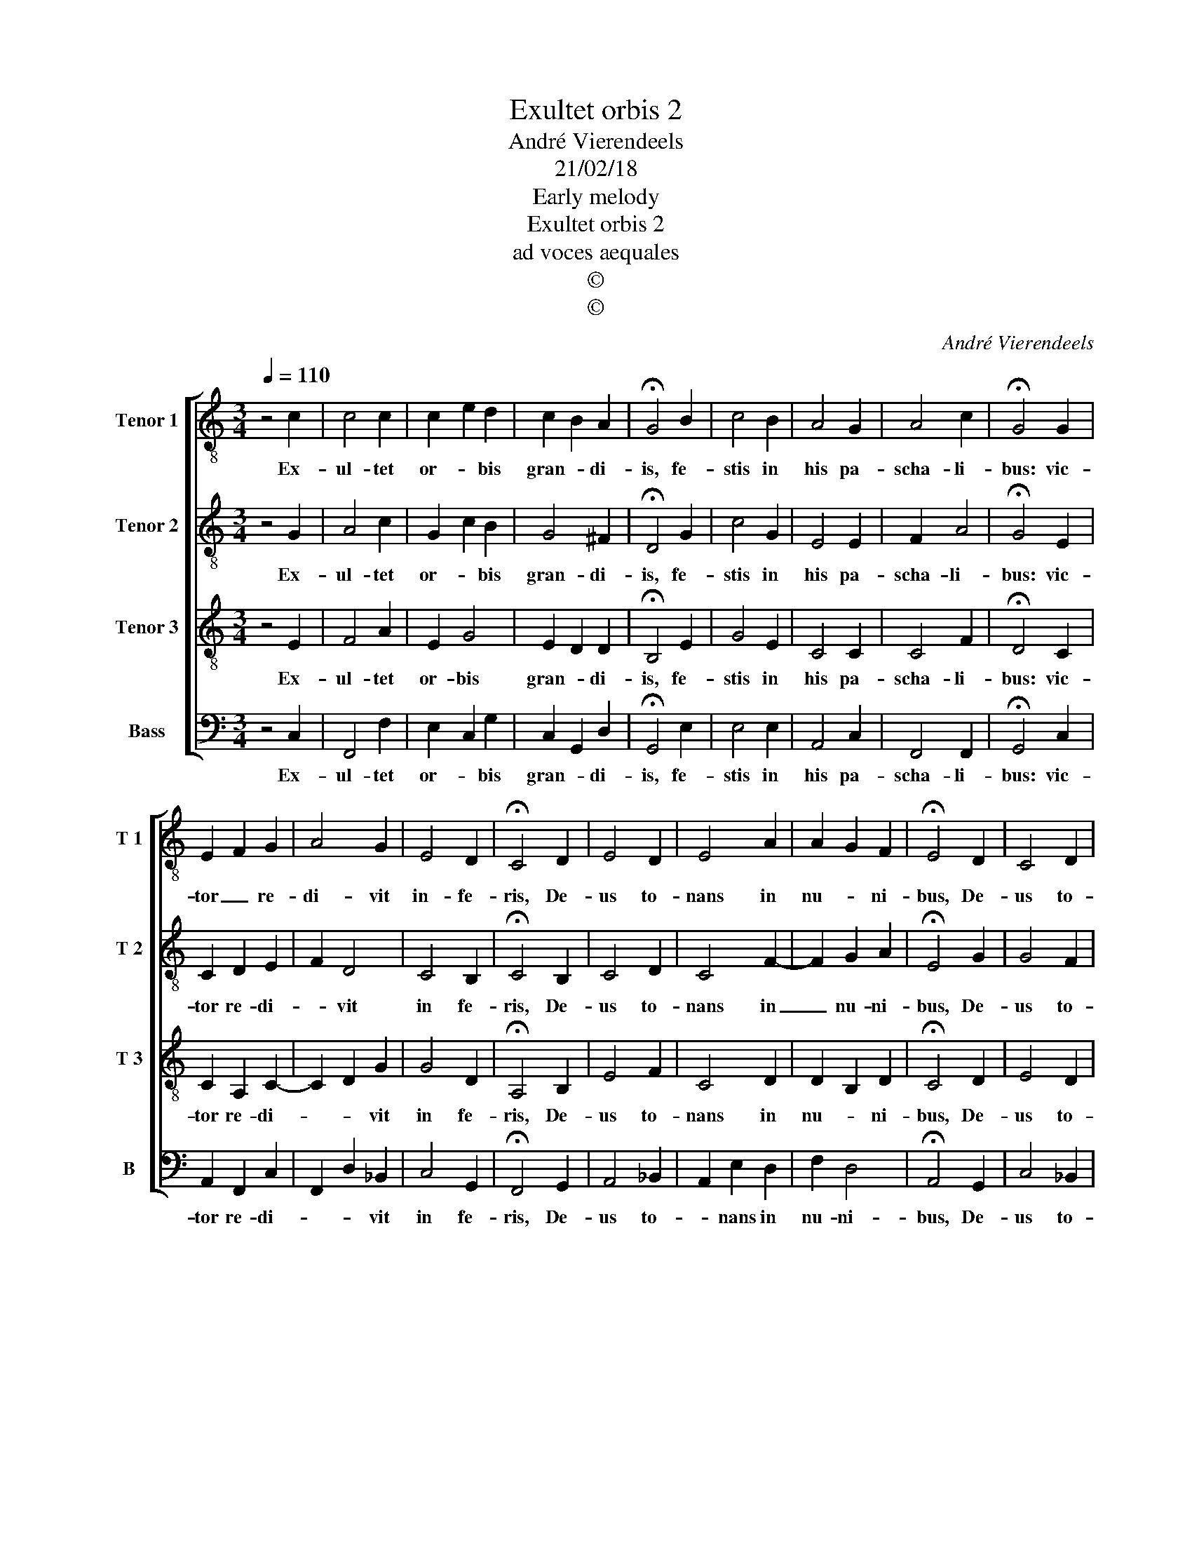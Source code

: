 X:1
T:Exultet orbis 2
T:André Vierendeels
T:21/02/18
T:Early melody
T:Exultet orbis 2
T:ad voces aequales
T:©
T:©
C:André Vierendeels
Z:©
%%score [ 1 2 3 4 ]
L:1/8
Q:1/4=110
M:3/4
K:C
V:1 treble-8 nm="Tenor 1" snm="T 1"
V:2 treble-8 nm="Tenor 2" snm="T 2"
V:3 treble-8 nm="Tenor 3" snm="T 3"
V:4 bass nm="Bass" snm="B"
V:1
 z4 c2 | c4 c2 | c2 e2 d2 | c2 B2 A2 | !fermata!G4 B2 | c4 B2 | A4 G2 | A4 c2 | !fermata!G4 G2 | %9
w: Ex-|ul- tet|or- * bis|gran- * di-|is, fe-|stis in|his pa-|scha- li-|bus: vic-|
 E2 F2 G2 | A4 G2 | E4 D2 | !fermata!C4 D2 | E4 D2 | E4 A2 | A2 G2 F2 | !fermata!E4 D2 | C4 D2 | %18
w: tor _ re-|di- vit|in- fe-|ris, De-|us to-|nans in|nu- * ni-|bus, De-|us to-|
 E4 A2 | A2 G2 F2 | E6 |] %21
w: nans in|nu- * ni-|bus.|
V:2
 z4 G2 | A4 c2 | G2 c2 B2 | G4 ^F2 | !fermata!D4 G2 | c4 G2 | E4 E2 | F2 A4 | !fermata!G4 E2 | %9
w: Ex-|ul- tet|or- * bis|gran- di-|is, fe-|stis in|his pa-|scha- li-|bus: vic-|
 C2 D2 E2 | F2 D4 | C4 B,2 | !fermata!C4 B,2 | C4 D2 | C4 F2- | F2 G2 A2 | !fermata!E4 G2 | G4 F2 | %18
w: tor re- di-|* vit|in fe-|ris, De-|us to-|nans in|_ nu- ni-|bus, De-|us to-|
 C4 E2 | F2 G2 A2 | A6 |] %21
w: nans in|nu- * ni-|bus.|
V:3
 z4 E2 | F4 A2 | E2 G4 | E2 D2 D2 | !fermata!B,4 E2 | G4 E2 | C4 C2 | C4 F2 | !fermata!D4 C2 | %9
w: Ex-|ul- tet|or- bis|gran- * di-|is, fe-|stis in|his pa-|scha- li-|bus: vic-|
 C2 A,2 C2- | C2 D2 G2 | G4 D2 | !fermata!A,4 B,2 | E4 F2 | C4 D2 | D2 B,2 D2 | !fermata!C4 D2 | %17
w: tor re- di-|* * vit|in fe-|ris, De-|us to-|nans in|nu- * ni-|bus, De-|
 E4 D2 | G4 C2 | C4 D2 | C6 |] %21
w: us to-|nans in|nu- ni-|bus.|
V:4
 z4 C,2 | F,,4 F,2 | E,2 C,2 G,2 | C,2 G,,2 D,2 | !fermata!G,,4 E,2 | E,4 E,2 | A,,4 C,2 | %7
w: Ex-|ul- tet|or- * bis|gran- * di-|is, fe-|stis in|his pa-|
 F,,4 F,,2 | !fermata!G,,4 C,2 | A,,2 F,,2 C,2 | F,,2 D,2 _B,,2 | C,4 G,,2 | !fermata!F,,4 G,,2 | %13
w: scha- li-|bus: vic-|tor re- di-|* * vit|in fe-|ris, De-|
 A,,4 _B,,2 | A,,2 E,2 D,2 | F,2 D,4 | !fermata!A,,4 G,,2 | C,4 _B,,2 | C,4 A,,2 | F,,2 C,2 D,2 | %20
w: us to-|* nans in|nu- ni-|bus, De-|us to-|nans in|nu- * ni-|
 A,,6 |] %21
w: bus|

